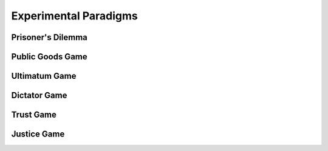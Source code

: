 Experimental Paradigms
*************

.. article-info::
    :avatar: dnl_plastic.png
    :avatar-link: https://www.decisionneurosciencelab.com/
    :avatar-outline: muted
    :author: Elijah Galvan
    :date: September 1, 2023
    :read-time: 10 min read
    :class-container: sd-p-2 sd-outline-muted sd-rounded-1

Prisoner's Dilemma
===========

Public Goods Game
=============

Ultimatum Game 
============

Dictator Game
===========

Trust Game
===========

Justice Game
=============

